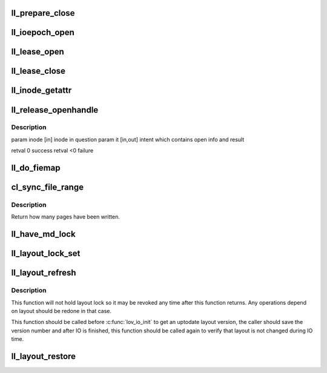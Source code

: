 .. -*- coding: utf-8; mode: rst -*-
.. src-file: drivers/staging/lustre/lustre/llite/file.c

.. _`ll_prepare_close`:

ll_prepare_close
================

.. c:function:: void ll_prepare_close(struct inode *inode, struct md_op_data *op_data, struct obd_client_handle *och)

    the CLOSE rpc.

    :param struct inode \*inode:
        *undescribed*

    :param struct md_op_data \*op_data:
        *undescribed*

    :param struct obd_client_handle \*och:
        *undescribed*

.. _`ll_ioepoch_open`:

ll_ioepoch_open
===============

.. c:function:: void ll_ioepoch_open(struct ll_inode_info *lli, __u64 ioepoch)

    not believe attributes if a few ioepoch holders exist. Attributes for previous ioepoch if new one is opened are also skipped by MDS.

    :param struct ll_inode_info \*lli:
        *undescribed*

    :param __u64 ioepoch:
        *undescribed*

.. _`ll_lease_open`:

ll_lease_open
=============

.. c:function:: struct obd_client_handle *ll_lease_open(struct inode *inode, struct file *file, fmode_t fmode, __u64 open_flags)

    :param struct inode \*inode:
        *undescribed*

    :param struct file \*file:
        *undescribed*

    :param fmode_t fmode:
        *undescribed*

    :param __u64 open_flags:
        *undescribed*

.. _`ll_lease_close`:

ll_lease_close
==============

.. c:function:: int ll_lease_close(struct obd_client_handle *och, struct inode *inode, bool *lease_broken)

    It will check if the lease has ever broken.

    :param struct obd_client_handle \*och:
        *undescribed*

    :param struct inode \*inode:
        *undescribed*

    :param bool \*lease_broken:
        *undescribed*

.. _`ll_inode_getattr`:

ll_inode_getattr
================

.. c:function:: int ll_inode_getattr(struct inode *inode, struct obdo *obdo, __u64 ioepoch, int sync)

    If \ ``sync``\  != 0, perform the getattr under the server-side lock.

    :param struct inode \*inode:
        *undescribed*

    :param struct obdo \*obdo:
        *undescribed*

    :param __u64 ioepoch:
        *undescribed*

    :param int sync:
        *undescribed*

.. _`ll_release_openhandle`:

ll_release_openhandle
=====================

.. c:function:: int ll_release_openhandle(struct inode *inode, struct lookup_intent *it)

    :param struct inode \*inode:
        *undescribed*

    :param struct lookup_intent \*it:
        *undescribed*

.. _`ll_release_openhandle.description`:

Description
-----------

\param inode  [in]     inode in question
\param it     [in,out] intent which contains open info and result

\retval 0     success
\retval <0    failure

.. _`ll_do_fiemap`:

ll_do_fiemap
============

.. c:function:: int ll_do_fiemap(struct inode *inode, struct ll_user_fiemap *fiemap, size_t num_bytes)

    Make the FIEMAP get_info call and returns the result.

    :param struct inode \*inode:
        *undescribed*

    :param struct ll_user_fiemap \*fiemap:
        *undescribed*

    :param size_t num_bytes:
        *undescribed*

.. _`cl_sync_file_range`:

cl_sync_file_range
==================

.. c:function:: int cl_sync_file_range(struct inode *inode, loff_t start, loff_t end, enum cl_fsync_mode mode, int ignore_layout)

    if \ ``mode``\  is not CL_FSYNC_LOCAL, it will send OST_SYNC RPCs to OST.

    :param struct inode \*inode:
        *undescribed*

    :param loff_t start:
        *undescribed*

    :param loff_t end:
        *undescribed*

    :param enum cl_fsync_mode mode:
        *undescribed*

    :param int ignore_layout:
        *undescribed*

.. _`cl_sync_file_range.description`:

Description
-----------

Return how many pages have been written.

.. _`ll_have_md_lock`:

ll_have_md_lock
===============

.. c:function:: int ll_have_md_lock(struct inode *inode, __u64 *bits, enum ldlm_mode l_req_mode)

    - bits can be in different locks - if found clear the common lock bits in \*bits - the bits not found, are kept in \*bits \param inode [IN] \param bits [IN] searched lock bits [IN] \param l_req_mode [IN] searched lock mode \retval boolean, true iff all bits are found

    :param struct inode \*inode:
        *undescribed*

    :param __u64 \*bits:
        *undescribed*

    :param enum ldlm_mode l_req_mode:
        *undescribed*

.. _`ll_layout_lock_set`:

ll_layout_lock_set
==================

.. c:function:: int ll_layout_lock_set(struct lustre_handle *lockh, enum ldlm_mode mode, struct inode *inode, __u32 *gen, bool reconf)

    in this function.

    :param struct lustre_handle \*lockh:
        *undescribed*

    :param enum ldlm_mode mode:
        *undescribed*

    :param struct inode \*inode:
        *undescribed*

    :param __u32 \*gen:
        *undescribed*

    :param bool reconf:
        *undescribed*

.. _`ll_layout_refresh`:

ll_layout_refresh
=================

.. c:function:: int ll_layout_refresh(struct inode *inode, __u32 *gen)

    or enqueues it if it doesn't have one in cache.

    :param struct inode \*inode:
        *undescribed*

    :param __u32 \*gen:
        *undescribed*

.. _`ll_layout_refresh.description`:

Description
-----------

This function will not hold layout lock so it may be revoked any time after
this function returns. Any operations depend on layout should be redone
in that case.

This function should be called before \ :c:func:`lov_io_init`\  to get an uptodate
layout version, the caller should save the version number and after IO
is finished, this function should be called again to verify that layout
is not changed during IO time.

.. _`ll_layout_restore`:

ll_layout_restore
=================

.. c:function:: int ll_layout_restore(struct inode *inode, loff_t offset, __u64 length)

    :param struct inode \*inode:
        *undescribed*

    :param loff_t offset:
        *undescribed*

    :param __u64 length:
        *undescribed*

.. This file was automatic generated / don't edit.

